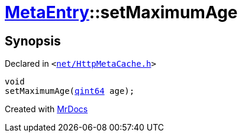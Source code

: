 [#MetaEntry-setMaximumAge]
= xref:MetaEntry.adoc[MetaEntry]::setMaximumAge
:relfileprefix: ../
:mrdocs:


== Synopsis

Declared in `&lt;https://github.com/PrismLauncher/PrismLauncher/blob/develop/net/HttpMetaCache.h#L75[net&sol;HttpMetaCache&period;h]&gt;`

[source,cpp,subs="verbatim,replacements,macros,-callouts"]
----
void
setMaximumAge(xref:qint64.adoc[qint64] age);
----



[.small]#Created with https://www.mrdocs.com[MrDocs]#
